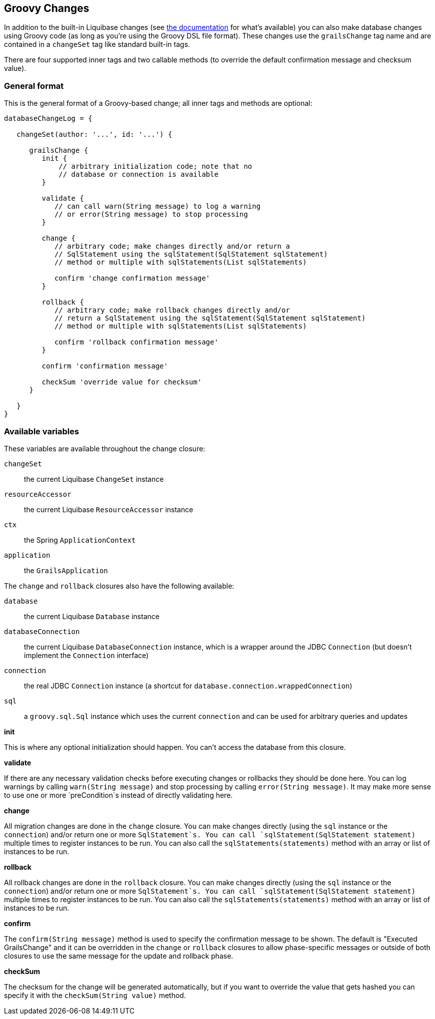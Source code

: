 == Groovy Changes

In addition to the built-in Liquibase changes (see http://www.liquibase.org/manual/home[the documentation] for what's available) you can also make database changes using Groovy code (as long as you're using the Groovy DSL file format). These changes use the `grailsChange` tag name and are contained in a `changeSet` tag like standard built-in tags.

There are four supported inner tags and two callable methods (to override the default confirmation message and checksum value).

=== General format

This is the general format of a Groovy-based change; all inner tags and methods are optional:

[source,groovy]
----
databaseChangeLog = {

   changeSet(author: '...', id: '...') {

      grailsChange {
         init {
             // arbitrary initialization code; note that no
             // database or connection is available
         }

         validate {
            // can call warn(String message) to log a warning
            // or error(String message) to stop processing
         }

         change {
            // arbitrary code; make changes directly and/or return a
            // SqlStatement using the sqlStatement(SqlStatement sqlStatement)
            // method or multiple with sqlStatements(List sqlStatements)

            confirm 'change confirmation message'
         }

         rollback {
            // arbitrary code; make rollback changes directly and/or
            // return a SqlStatement using the sqlStatement(SqlStatement sqlStatement)
            // method or multiple with sqlStatements(List sqlStatements)

            confirm 'rollback confirmation message'
         }

         confirm 'confirmation message'

         checkSum 'override value for checksum'
      }

   }
}
----

=== Available variables

These variables are available throughout the change closure:

`changeSet`:: the current Liquibase `ChangeSet` instance
`resourceAccessor`:: the current Liquibase `ResourceAccessor` instance
`ctx`:: the Spring `ApplicationContext`
`application`:: the `GrailsApplication`

The `change` and `rollback` closures also have the following available:

`database`:: the current Liquibase `Database` instance
`databaseConnection`:: the current Liquibase `DatabaseConnection` instance, which is a wrapper around the JDBC `Connection` (but doesn't implement the `Connection` interface)
`connection`:: the real JDBC `Connection` instance (a shortcut for `database.connection.wrappedConnection`)
`sql`:: a `groovy.sql.Sql` instance which uses the current `connection` and can be used for arbitrary queries and updates

*init*

This is where any optional initialization should happen. You can't access the database from this closure.

*validate*

If there are any necessary validation checks before executing changes or rollbacks they should be done here. You can log warnings by calling `warn(String message)` and stop processing by calling `error(String message)`. It may make more sense to use one or more `preCondition`s instead of directly validating here.

*change*

All migration changes are done in the `change` closure. You can make changes directly (using the `sql` instance or the `connection`) and/or return one or more `SqlStatement`s. You can call `sqlStatement(SqlStatement statement)` multiple times to register instances to be run. You can also call the `sqlStatements(statements)` method with an array or list of instances to be run.

*rollback*

All rollback changes are done in the `rollback` closure. You can make changes directly (using the `sql` instance or the `connection`) and/or return one or more `SqlStatement`s. You can call `sqlStatement(SqlStatement statement)` multiple times to register instances to be run. You can also call the `sqlStatements(statements)` method with an array or list of instances to be run.

*confirm*

The `confirm(String message)` method is used to specify the confirmation message to be shown. The default is "Executed GrailsChange" and it can be overridden in the `change` or `rollback` closures to allow phase-specific messages or outside of both closures to use the same message for the update and rollback phase.

*checkSum*

The checksum for the change will be generated automatically, but if you want to override the value that gets hashed you can specify it with the `checkSum(String value)` method.
